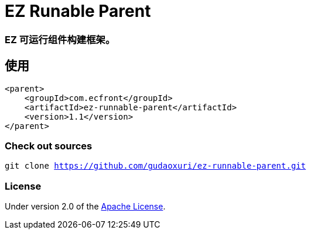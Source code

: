 = EZ Runable Parent

=== EZ 可运行组件构建框架。

== 使用

[source]
----
<parent>
    <groupId>com.ecfront</groupId>
    <artifactId>ez-runnable-parent</artifactId>
    <version>1.1</version>
</parent>
----

=== Check out sources

`git clone https://github.com/gudaoxuri/ez-runnable-parent.git`

=== License

Under version 2.0 of the http://www.apache.org/licenses/LICENSE-2.0[Apache License].